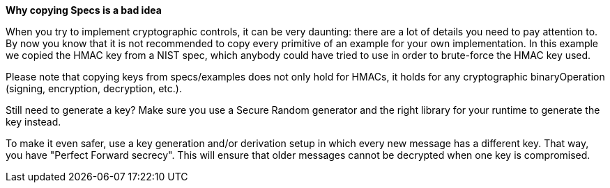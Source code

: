 *Why copying Specs is a bad idea*

When you try to implement cryptographic controls, it can be very daunting: there are a lot of details you need to pay attention to.
By now you know that it is not recommended to copy every primitive of an example for your own implementation. In this example we copied the HMAC key from a NIST spec, which anybody could have tried to use in order to brute-force the HMAC key used.

Please note that copying keys from specs/examples does not only hold for HMACs, it holds for any cryptographic binaryOperation (signing, encryption, decryption, etc.).

Still need to generate a key? Make sure you use a Secure Random generator and the right library for your runtime to generate the key instead.

To make it even safer, use a key generation and/or derivation setup in which every new message has a different key. That way, you have "Perfect Forward secrecy". This will ensure that older messages cannot be decrypted when one key is compromised.
